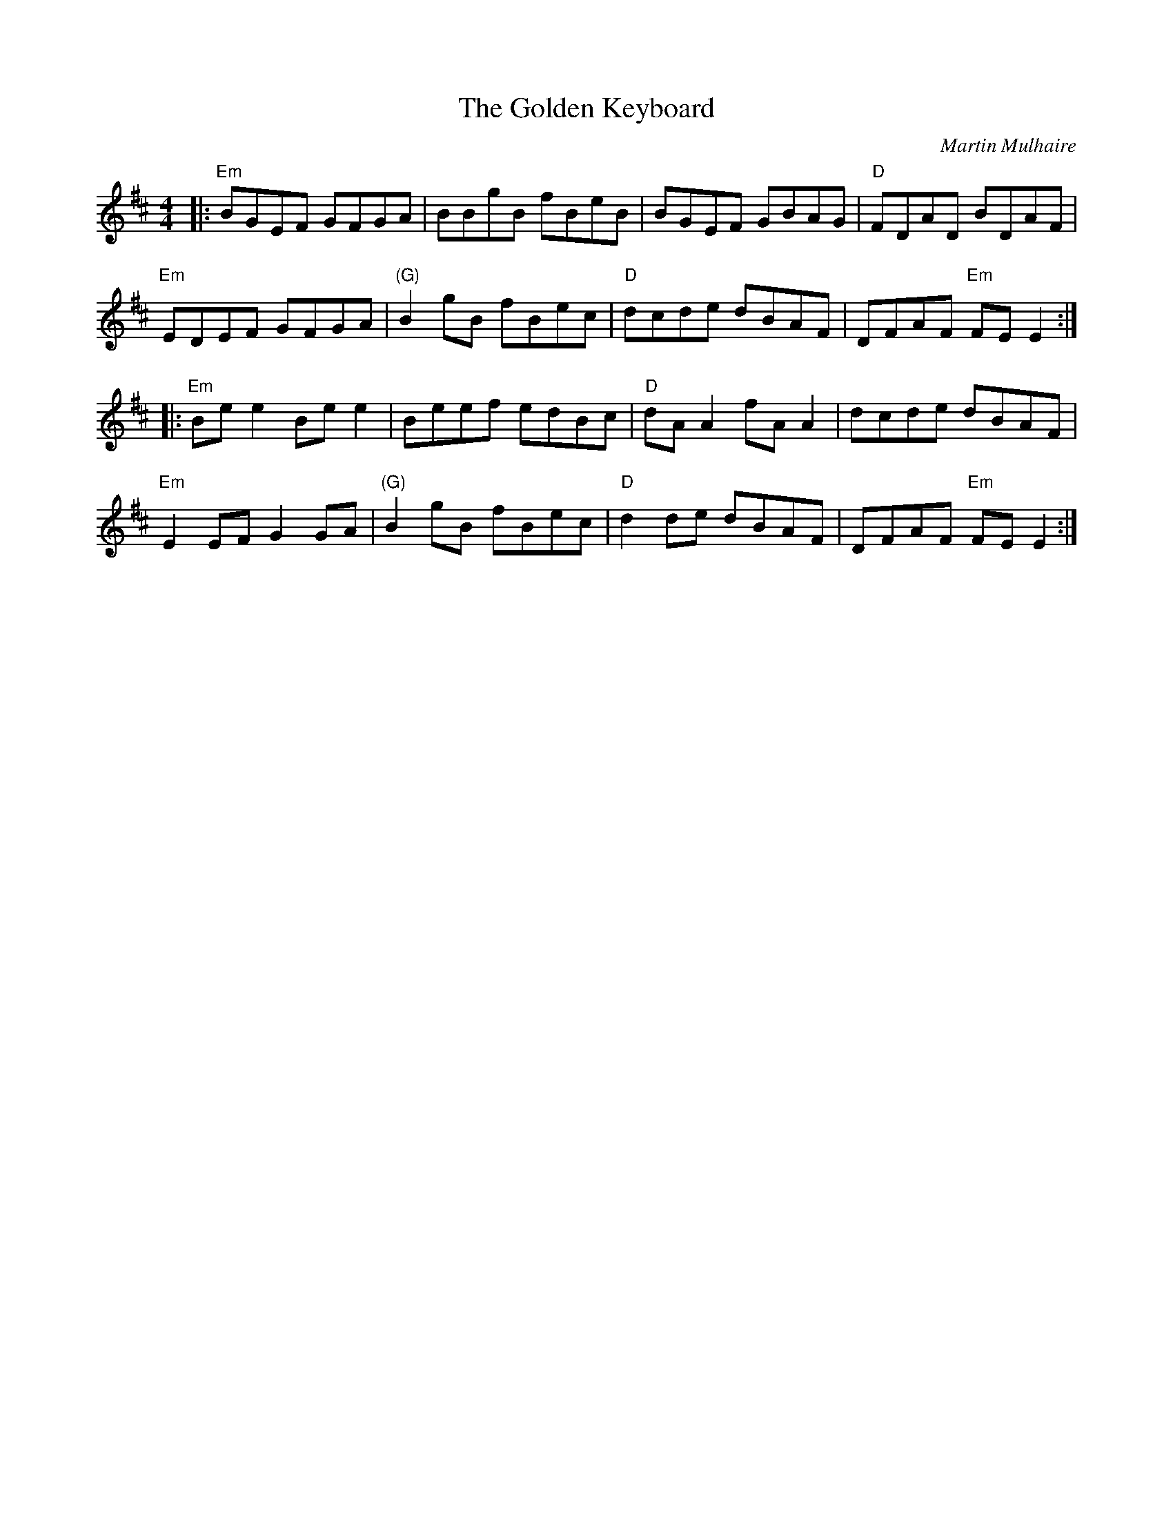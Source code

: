 X: 0
T: The Golden Keyboard
C: Martin Mulhaire
R: reel
M: 4/4
L: 1/8
K: Edor
|:"Em"BGEF GFGA|BBgB fBeB|BGEF GBAG|"D"FDAD BDAF|
"Em"EDEF GFGA|"(G)"B2gB fBec|"D"dcde dBAF|DFAF "Em"FEE2:|
|:"Em"Bee2 Bee2|Beef edBc|"D"dAA2 fAA2|dcde dBAF|
"Em"E2EF G2GA|"(G)"B2gB fBec|"D"d2de dBAF|DFAF "Em"FEE2:| 